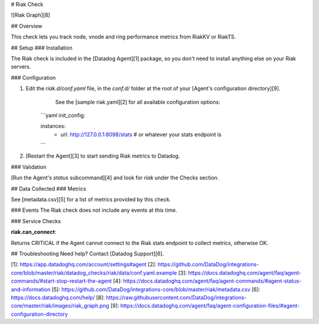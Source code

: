 # Riak Check

![Riak Graph][8]

## Overview

This check lets you track node, vnode and ring performance metrics from RiakKV or RiakTS.

## Setup
### Installation

The Riak check is included in the [Datadog Agent][1] package, so you don't need to install anything else on your Riak servers.

### Configuration

1. Edit the `riak.d/conf.yaml` file, in the `conf.d/` folder at the root of your [Agent's configuration directory][9].
	See the [sample riak.yaml][2] for all available configuration options:

    ```yaml
    init_config:

    instances:
      	- url: http://127.0.0.1:8098/stats # or whatever your stats endpoint is
    ```

2. [Restart the Agent][3] to start sending Riak metrics to Datadog.

### Validation

[Run the Agent's `status` subcommand][4] and look for `riak` under the Checks section.

## Data Collected
### Metrics

See [metadata.csv][5] for a list of metrics provided by this check.

### Events
The Riak check does not include any events at this time.

### Service Checks

**riak.can_connect**:

Returns CRITICAL if the Agent cannot connect to the Riak stats endpoint to collect metrics, otherwise OK.

## Troubleshooting
Need help? Contact [Datadog Support][6].

[1]: https://app.datadoghq.com/account/settings#agent
[2]: https://github.com/DataDog/integrations-core/blob/master/riak/datadog_checks/riak/data/conf.yaml.example
[3]: https://docs.datadoghq.com/agent/faq/agent-commands/#start-stop-restart-the-agent
[4]: https://docs.datadoghq.com/agent/faq/agent-commands/#agent-status-and-information
[5]: https://github.com/DataDog/integrations-core/blob/master/riak/metadata.csv
[6]: https://docs.datadoghq.com/help/
[8]: https://raw.githubusercontent.com/DataDog/integrations-core/master/riak/images/riak_graph.png
[9]: https://docs.datadoghq.com/agent/faq/agent-configuration-files/#agent-configuration-directory


